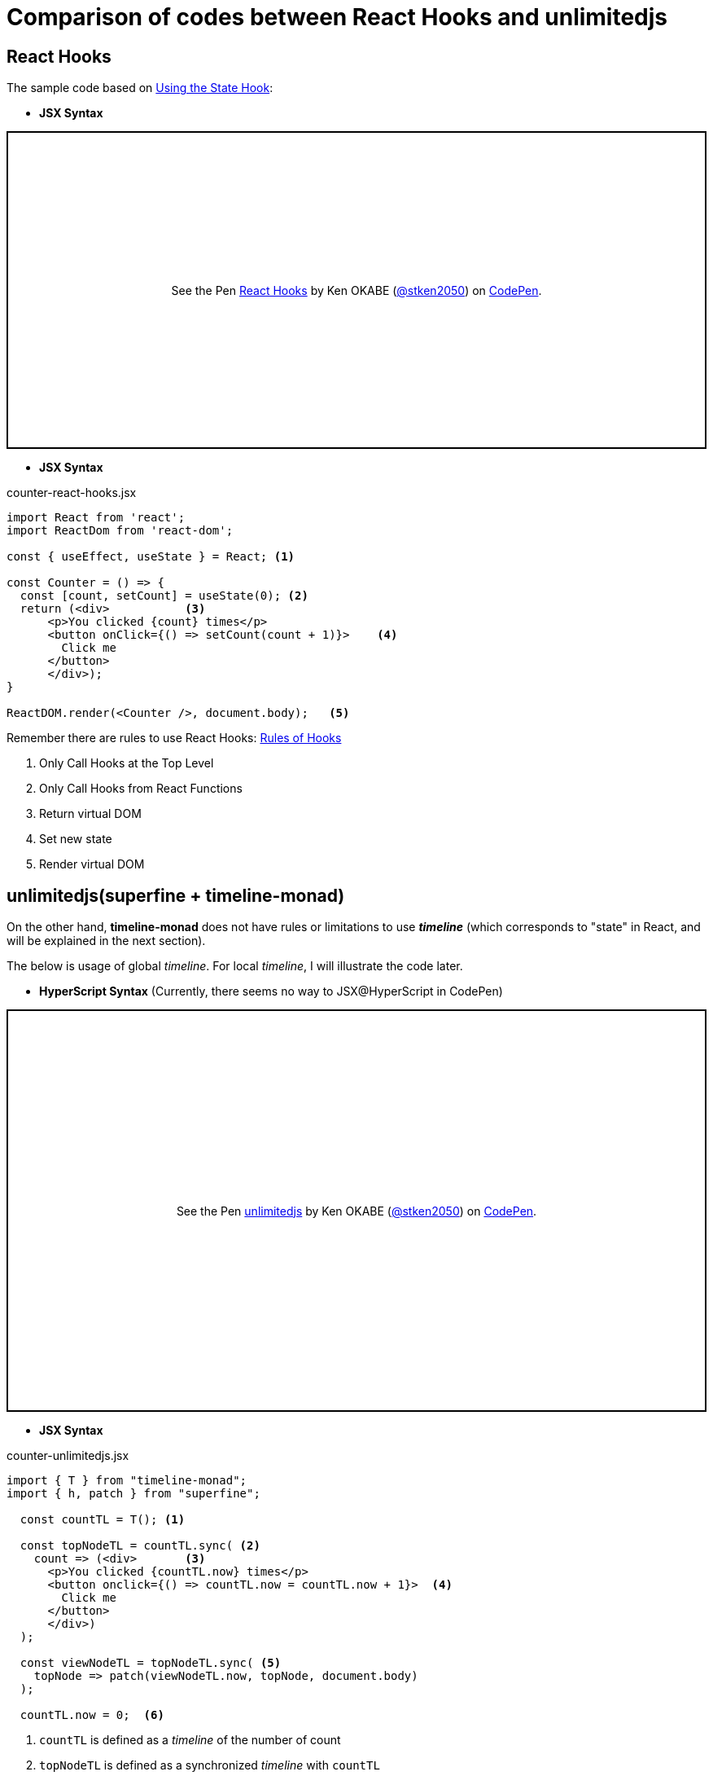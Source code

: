 = Comparison of codes between React Hooks and unlimitedjs
ifndef::stem[:stem: latexmath]
ifndef::imagesdir[:imagesdir: ./img/]
ifndef::source-highlighter[:source-highlighter: highlightjs]
ifndef::highlightjs-theme:[:highlightjs-theme: solarized-dark]

== React Hooks

The sample code based on https://reactjs.org/docs/hooks-state.html[Using the State Hook]:

* **JSX Syntax**
++++
<p class="codepen" data-height="390" data-theme-id="0" data-default-tab="js,result" data-user="stken2050" data-slug-hash="WPrmga" style="height: 390px; box-sizing: border-box; display: flex; align-items: center; justify-content: center; border: 2px solid black; margin: 1em 0; padding: 1em;" data-pen-title="React Hooks">
  <span>See the Pen <a href="https://codepen.io/stken2050/pen/WPrmga/">
  React Hooks</a> by Ken OKABE (<a href="https://codepen.io/stken2050">@stken2050</a>)
  on <a href="https://codepen.io">CodePen</a>.</span>
</p>
<script async src="https://static.codepen.io/assets/embed/ei.js"></script>
++++

----
----

* **JSX Syntax**

[source,js]
.counter-react-hooks.jsx
----
import React from 'react';
import ReactDom from 'react-dom';

const { useEffect, useState } = React; <1>

const Counter = () => {
  const [count, setCount] = useState(0); <2>
  return (<div>           <3> 
      <p>You clicked {count} times</p>
      <button onClick={() => setCount(count + 1)}>    <4>
        Click me
      </button>
      </div>);
}

ReactDOM.render(<Counter />, document.body);   <5>
----


Remember there are rules to use React Hooks: https://reactjs.org/docs/hooks-rules.html[Rules of Hooks]

<1> Only Call Hooks at the Top Level
<2> Only Call Hooks from React Functions
<3> Return virtual DOM
<4> Set new state
<5> Render virtual DOM 

== unlimitedjs(superfine + timeline-monad)

On the other hand, **timeline-monad** does not have rules or limitations to use **__timeline__** (which corresponds to "state" in React, and will be explained in the next section).

The below is usage of global __timeline__. For local __timeline__, I will illustrate the code later.

* **HyperScript Syntax** (Currently, there seems no way to JSX@HyperScript in CodePen)

++++
<p class="codepen" data-height="494" data-theme-id="0" data-default-tab="js,result" data-user="stken2050" data-slug-hash="RvrOpJ" style="height: 494px; box-sizing: border-box; display: flex; align-items: center; justify-content: center; border: 2px solid black; margin: 1em 0; padding: 1em;" data-pen-title="unlimitedjs">
  <span>See the Pen <a href="https://codepen.io/stken2050/pen/RvrOpJ/">
  unlimitedjs</a> by Ken OKABE (<a href="https://codepen.io/stken2050">@stken2050</a>)
  on <a href="https://codepen.io">CodePen</a>.</span>
</p>
<script async src="https://static.codepen.io/assets/embed/ei.js"></script>
++++

----
----

* **JSX Syntax**

[source,js]
.counter-unlimitedjs.jsx
----
import { T } from "timeline-monad";
import { h, patch } from "superfine";

  const countTL = T(); <1>

  const topNodeTL = countTL.sync( <2>
    count => (<div>       <3>
      <p>You clicked {countTL.now} times</p>
      <button onclick={() => countTL.now = countTL.now + 1}>  <4>
        Click me
      </button>
      </div>)
  );

  const viewNodeTL = topNodeTL.sync( <5>
    topNode => patch(viewNodeTL.now, topNode, document.body)
  );

  countTL.now = 0;  <6> 
----

<1> `countTL` is defined as a __timeline__ of the number of count
<2> `topNodeTL` is defined as a synchronized __timeline__ with `countTL`
<3>  returns virtual DOM
<4>  Define the latest  __timeline__ of `count`
<5>  `viewNodeTL` is defined as a synchronized __timeline__ with `topNodeTL` rendering virtual DOM (`topNode`)
<6>  Initial number of count __timeline__ (`countTL` current "state")


